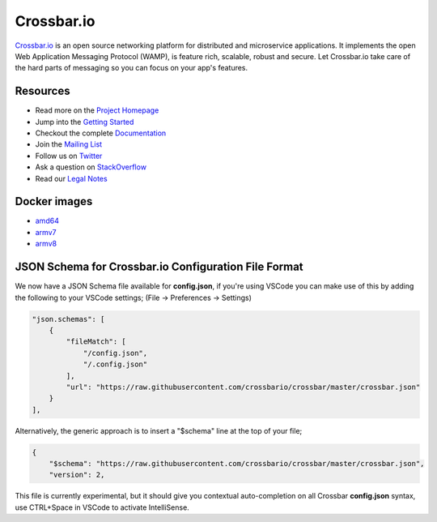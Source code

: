 Crossbar.io
===========

`Crossbar.io <https://crossbar.io>`__ is an open source networking platform for distributed and microservice applications. It implements the open Web Application Messaging Protocol (WAMP), is feature rich, scalable, robust and secure. Let Crossbar.io take care of the hard parts of messaging so you can focus on your app's features.

| |Version| |Build Status| |Coverage| |Docker| |Snap Status|

Resources
---------

-  Read more on the `Project Homepage <https://crossbar.io>`__
-  Jump into the `Getting Started <https://crossbar.io/docs/Getting-Started/>`__
-  Checkout the complete `Documentation <https://crossbar.io/docs/>`__
-  Join the `Mailing List <https://groups.google.com/forum/#!forum/crossbario>`__
-  Follow us on `Twitter <https://twitter.com/crossbario>`__
-  Ask a question on `StackOverflow <https://stackoverflow.com/questions/ask?tags=crossbar,wamp>`__
-  Read our `Legal Notes <https://github.com/crossbario/crossbar/blob/master/legal/README.md>`__

Docker images
-------------

* `amd64 <https://hub.docker.com/r/crossbario/crossbar>`_
* `armv7 <https://hub.docker.com/r/crossbario/crossbar-armhf>`_
* `armv8 <https://hub.docker.com/r/crossbario/crossbar-aarch64>`_

JSON Schema for Crossbar.io Configuration File Format
-----------------------------------------------------

We now have a JSON Schema file available for **config.json**, if you're using VSCode you can make
use of this by adding the following to your VSCode settings; (File -> Preferences -> Settings)

.. code-block:: json

    "json.schemas": [
        {
            "fileMatch": [
                "/config.json",
                "/.config.json"
            ],
            "url": "https://raw.githubusercontent.com/crossbario/crossbar/master/crossbar.json"
        }
    ],

Alternatively, the generic approach is to insert a "$schema" line at the top of your file;

.. code-block:: json

    {
        "$schema": "https://raw.githubusercontent.com/crossbario/crossbar/master/crossbar.json",
        "version": 2,

This file is currently experimental, but it should give you contextual auto-completion on
all Crossbar **config.json** syntax, use CTRL+Space in VSCode to activate IntelliSense.


.. |Version| image:: https://img.shields.io/pypi/v/crossbar.svg
   :target: https://pypi.python.org/pypi/crossbar

.. |Build Status| image:: https://github.com/crossbario/crossbar/workflows/main/badge.svg
   :target: https://github.com/crossbario/crossbar/actions?query=workflow%3Amain

.. |Coverage| image:: https://img.shields.io/codecov/c/github/crossbario/crossbar/master.svg
   :target: https://codecov.io/github/crossbario/crossbar

.. |Docs| image:: https://img.shields.io/badge/docs-latest-brightgreen.svg?style=flat
   :target: https://crossbar.io/docs/

.. |Docker| image:: https://img.shields.io/badge/docker-ready-blue.svg?style=flat
   :target: https://hub.docker.com/r/crossbario/crossbar

.. |Snap Status| image:: https://build.snapcraft.io/badge/crossbario/crossbar.svg
   :target: https://build.snapcraft.io/user/crossbario/crossbar
